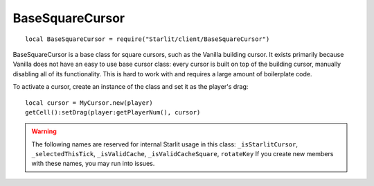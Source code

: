 BaseSquareCursor
================

::

   local BaseSquareCursor = require("Starlit/client/BaseSquareCursor")

BaseSquareCursor is a base class for square cursors, such as the Vanilla building cursor. It exists primarily because Vanilla does not have an easy to use base cursor class: every cursor is built on top of the building cursor, manually disabling all of its functionality. This is hard to work with and requires a large amount of boilerplate code.

To activate a cursor, create an instance of the class and set it as the player's drag:
::

   local cursor = MyCursor.new(player)
   getCell():setDrag(player:getPlayerNum(), cursor)

.. warning::
   The following names are reserved for internal Starlit usage in this class:  
   ``_isStarlitCursor``, ``_selectedThisTick``, ``_isValidCache``, ``_isValidCacheSquare``, ``rotateKey``  
   If you create new members with these names, you may run into issues.

.. lua:autoobject:: starlit.BaseSquareCursor
   :members:
